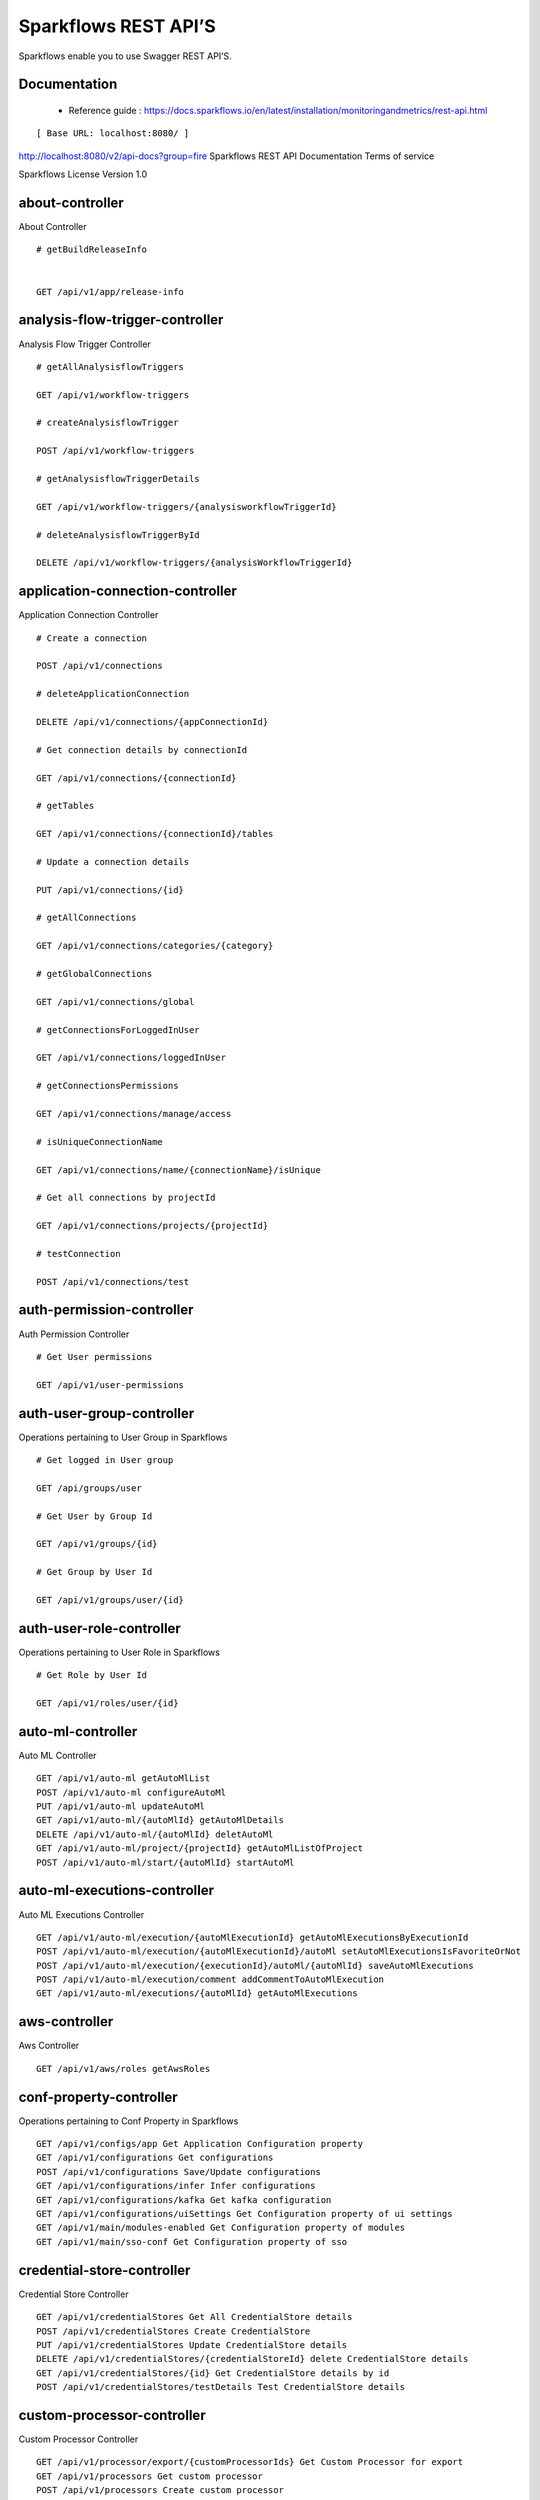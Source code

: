 
Sparkflows REST API’S
=========

Sparkflows enable you to use Swagger REST API’S.

Documentation
+++++

  - Reference guide : https://docs.sparkflows.io/en/latest/installation/monitoringandmetrics/rest-api.html


::

[ Base URL: localhost:8080/ ]
http://localhost:8080/v2/api-docs?group=fire
Sparkflows REST API Documentation
Terms of service


Sparkflows License Version 1.0

about-controller
++++++

About Controller

::
    
    # getBuildReleaseInfo
    
    
    GET /api/v1/app/release-info 
    
    
analysis-flow-trigger-controller
+++++++++

Analysis Flow Trigger Controller

::

    # getAllAnalysisflowTriggers
    
    GET /api/v1/workflow-triggers 
    
    # createAnalysisflowTrigger
    
    POST /api/v1/workflow-triggers 
    
    # getAnalysisflowTriggerDetails
    
    GET /api/v1/workflow-triggers/{analysisworkflowTriggerId} 
    
    # deleteAnalysisflowTriggerById
    
    DELETE /api/v1/workflow-triggers/{analysisWorkflowTriggerId} 
    

application-connection-controller
++++++++++++++++++++++++
Application Connection Controller

::
  
    # Create a connection
    
    POST /api/v1/connections 
    
    # deleteApplicationConnection
    
    DELETE /api/v1/connections/{appConnectionId} 
    
    # Get connection details by connectionId
    
    GET /api/v1/connections/{connectionId} 
    
    # getTables
    
    GET /api/v1/connections/{connectionId}/tables 
    
    # Update a connection details
    
    PUT /api/v1/connections/{id} 
    
    # getAllConnections
    
    GET /api/v1/connections/categories/{category} 
    
    # getGlobalConnections
    
    GET /api/v1/connections/global 
    
    # getConnectionsForLoggedInUser
    
    GET /api/v1/connections/loggedInUser 
    
    # getConnectionsPermissions
    
    GET /api/v1/connections/manage/access 
    
    # isUniqueConnectionName
    
    GET /api/v1/connections/name/{connectionName}/isUnique 
    
    # Get all connections by projectId
    
    GET /api/v1/connections/projects/{projectId} 
    
    # testConnection
    
    POST /api/v1/connections/test 
    
auth-permission-controller
++++++++++++++++++
Auth Permission Controller

::

    # Get User permissions
    
    GET /api/v1/user-permissions 
    
auth-user-group-controller
+++++++++++

Operations pertaining to User Group in Sparkflows
::

    # Get logged in User group
    
    GET /api/groups/user 
    
    # Get User by Group Id
    
    GET /api/v1/groups/{id} 
    
    # Get Group by User Id
    
    GET /api/v1/groups/user/{id} 
    
auth-user-role-controller
++++++++++++++

Operations pertaining to User Role in Sparkflows
::

    # Get Role by User Id
    
    GET /api/v1/roles/user/{id} 
    
auto-ml-controller
+++++++++++

Auto ML Controller
::

    GET /api/v1/auto-ml getAutoMlList
    POST /api/v1/auto-ml configureAutoMl
    PUT /api/v1/auto-ml updateAutoMl
    GET /api/v1/auto-ml/{autoMlId} getAutoMlDetails
    DELETE /api/v1/auto-ml/{autoMlId} deletAutoMl
    GET /api/v1/auto-ml/project/{projectId} getAutoMlListOfProject
    POST /api/v1/auto-ml/start/{autoMlId} startAutoMl

auto-ml-executions-controller
++++++++++++++++++

Auto ML Executions Controller
::

    GET /api/v1/auto-ml/execution/{autoMlExecutionId} getAutoMlExecutionsByExecutionId
    POST /api/v1/auto-ml/execution/{autoMlExecutionId}/autoMl setAutoMlExecutionsIsFavoriteOrNot
    POST /api/v1/auto-ml/execution/{executionId}/autoMl/{autoMlId} saveAutoMlExecutions
    POST /api/v1/auto-ml/execution/comment addCommentToAutoMlExecution
    GET /api/v1/auto-ml/executions/{autoMlId} getAutoMlExecutions
    
aws-controller
++++++++++++

Aws Controller
::

    GET /api/v1/aws/roles getAwsRoles
    
conf-property-controller
++++++++++++++++

Operations pertaining to Conf Property in Sparkflows
::

    GET /api/v1/configs/app Get Application Configuration property
    GET /api/v1/configurations Get configurations
    POST /api/v1/configurations Save/Update configurations
    GET /api/v1/configurations/infer Infer configurations
    GET /api/v1/configurations/kafka Get kafka configuration
    GET /api/v1/configurations/uiSettings Get Configuration property of ui settings
    GET /api/v1/main/modules-enabled Get Configuration property of modules
    GET /api/v1/main/sso-conf Get Configuration property of sso

credential-store-controller
+++++++++++++

Credential Store Controller
::

    GET /api/v1/credentialStores Get All CredentialStore details
    POST /api/v1/credentialStores Create CredentialStore
    PUT /api/v1/credentialStores Update CredentialStore details
    DELETE /api/v1/credentialStores/{credentialStoreId} delete CredentialStore details
    GET /api/v1/credentialStores/{id} Get CredentialStore details by id
    POST /api/v1/credentialStores/testDetails Test CredentialStore details

custom-processor-controller
++++++++++

Custom Processor Controller
::

    GET /api/v1/processor/export/{customProcessorIds} Get Custom Processor for export
    GET /api/v1/processors Get custom processor
    POST /api/v1/processors Create custom processor
    GET /api/v1/processors/{customProcessorId} Get custom processor by id
    DELETE /api/v1/processors/{customProcessorId} deleteCustomProcessor
    POST /api/v1/processors/datasets/{datasetId} Test custom processor
    POST /api/v1/processors/import Import custom processor
    GET  /api/v1/processors/names getCustomProcessorByName

dashboard-controller
+++++++++++

Operations pertaining to Dashboards in Sparkflows
::

    GET /api/v1/dashboards Get all the dashborads
    POST /api/v1/dashboards Create dashboard
    PUT /api/v1/dashboards/{dashboardId} update dashboard
    DELETE /api/v1/dashboards/{dashboardId} Delete dashboard
    GET /api/v1/dashboards/{id} Get dashboard by Id
    GET /api/v1/dashboards/all Get all Dashboards
    GET /api/v1/dashboards/categories getAllDashboardCategories
    GET /api/v1/dashboards/results Get dashboard results
    
data-quality-controller
++++++++

Data Quality Controller
::

    DELETE /api/v1/dataQuality Delete Data Quality Records by dataQuality ids
    GET /api/v1/dataQuality/summary Api for data-quality summary
    POST /api/v1/summaryWorkflow/{projectId}/{datasetUuid} Create summary workflow
    GET /api/vi/data-quality/validation/{dataQualityUuid} api for get data validation by dataQualityUuid
    GET /api/vi/dataQuality api for get all data quality
    GET /api/vi/dataQuality/{dataQualityUuid} api for get data quality by dataQualityUuid
    GET /api/vi/dataQuality/counts api for getting the data quality record counts
    POST /api/vi/executeSummaryWorkflow/{projectId}/{datasetUuid} Api for creating and executing dataset summary workflow

data-set-controller
++++++++

Operations pertaining to Datasets in Sparkflows
::

    GET /api/v1/datasets Get all datasets
    POST /api/v1/datasets Create Dataset
    DELETE /api/v1/datasets Delete Dataset
    GET /api/v1/datasets/{datasetId} Get Dataset by Id
    POST /api/v1/datasets/{datasetId}/{datasetName}/clone clone the dataset
    GET /api/v1/datasets/categories getAllDatasetCategories
    GET /api/v1/datasets/count Get Dataset Count
    GET /api/v1/datasets/hive/sample-data Get sample data from given DB and Table
    GET /api/v1/datasets/latest Get Latest Five Datasets
    GET /api/v1/datasets/list/export Get Datasets for export
    GET /api/v1/datasets/projects/{projectId} Get Datasets by project Id
    GET /api/v1/datasets/read-options Get Read Options of Datasets
    POST /api/v1/datasets/sample-data Returns sample data
    POST /api/v1/datasets/schema Returns schema of the files in the given path using the given delimiter
    GET /api/v1/datasets/users Get user owned and shared datasets

databricks-controller
+++++++

Databricks Controller
::

    GET /api/v1/databricks/clusters getClusterInfo
    GET /api/v1/databricks/clusters/restart restartDatabricksClusters
    POST /api/v1/databricks/command executeDatabricksDDLCommand
    GET /api/v1/databricks/database/{dbName}/table/{table} getTableColumnsInfo
    GET /api/v1/databricks/database/{dbName}/tables getAllDatabases
    GET /api/v1/databricks/database/{dbName}/tables/{tableName}/sample-data getSampleData
    GET /api/v1/databricks/database/list getAllDatabases
    GET /api/v1/databricks/jobs/runs getRunDetailsByRunId
    GET /api/v1/databricks/notebooks/jobs getDatabricksNotebooksJob
    POST /api/v1/databricks/notebooks/jobs/execute executeDatabricksNotebooksJob
    GET /api/v1/databricks/query/history getQueryHistoryOfLoggedInUser
    GET /api/v1/dbfs getDatabricksFileSystem
    DELETE /api/v1/dbfs/delete Delete DBFS files via It's Paths
    GET /api/v1/dbfs/directory getDatabricksFileSystemInDir
    GET /api/v1/dbfs/fileContent getDbfsFileContent
    GET /api/v1/dbfs/files/download download dbfs file
    POST /api/v1/dbfs/files/upload uploadDbfsFile
    POST /api/v1/dbfs/mkdir createDbfsDir
    POST /api/v1/dbfs/renameOrMove/file moveOrRenameFile
 
dataset-hierarchy-controller 
++++++++++

Dataset Hierarchy Controller
::

    POST /api/v1/hierarchy createDatasetHierarchy
    PUT /api/v1/hierarchy updateDatasetHierarchy
    DELETE /api/v1/hierarchy/{datasetHierarchyId} deleteDatasetHierarchy
    GET /api/v1/hierarchy/datasets/{datasetUuid} getDatasetHierarchy

datasource-controller
++++++++++++

Datasource Controller
::

    GET /api/v1/datasource/metrics getDatasourceConnectionPoolInfo

diagnostics-controller
++++++++++++++

Diagnostics Controller
::
 
    GET /api/v1/getDiagnostics Get all diagnostics

event-controller
++++++++++

Event Controller
::

    DELETE /api/v1/events/{days} deleteEventsByDays
    GET /api/v1/events/project getProjectEvents
    GET /api/v1/events/search listAllEvents
    GET /api/v1/operations/events/total getTotalEventCountByAllUsers
    GET /api/vi/events/counts api for getting the Event record counts

fire-access-token-controller
+++++++++

Fire Access Token Controller
::

    GET /api/v1/tokens getFireAccessTokens
    POST /api/v1/tokens generateToken
    GET /api/v1/tokens/{id} getFireAccessTokenDetails
    DELETE /api/v1/tokens/{id} deleteFireAccessTokenById

git-integration-controller
++++++++

Git Integration Controller
::

    POST /api/v1/git/branch/create createBranch
    GET /api/v1/git/branches getBranchList
    GET /api/v1/git/clone cloneFromGit
    GET /api/v1/git/credentials getCredentials
    POST /api/v1/git/credentials Update Git Credentials
    POST /api/v1/git/link linkProject
    GET /api/v1/git/linkedProjects linkedProjects
    GET /api/v1/git/projectList getProjectListInGit
    POST /api/v1/git/projects/unlink unLinkProjects
    POST /api/v1/git/push/project/{projectId} pushProjectToGit
    POST /api/v1/git/push/workflow pushWorkflowToGit
    POST /api/v1/git/push/workflows pushWorkflowsToGit
    POST /api/v1/git/push/workflowVersion pushWorkflowVersionToGit
    GET /api/v1/git/workflow/headCommitAndLatest/{workflowId} headCommitAndlatestchangesOfWorkflowJson
    GET /api/v1/git/workflow/status/{projectId} getUncheckedWorkflowList

glue-controller
+++++++++++

Glue Controller
::

    GET /api/v1/glue/connections/{connectionId}/jobs/{jobName} getJobDetails
    GET /api/v1/glue/jobs/run/{jobName} getJobRun
    
group-admin-controller
++++++++

Operations pertaining to Group in Sparkflows
::

    GET /api/groups/{groupId} Get Group by Id
    GET /api/v1/groups Get all Groups
    POST /api/v1/groups Create Group
    DELETE /api/v1/groups/{groupId} Delete Group

hdfs-controller
+++++++

Operations pertaining to HDFS in Sparkflows
::

    GET /api/v1/hdfs Returns list of all the files on hdfs in the users home directory
    GET /api/v1/hdfs/configurations Get HDFS Configurations
    POST /api/v1/hdfs/dir/create Create HDFS directory
    GET /api/v1/hdfs/dir/files Returns list of files in HDFS in the specified directory for download from folder
    GET /api/v1/hdfs/dir/open Returns list of files in HDFS in the specified directory
    GET /api/v1/hdfs/files Returns list of all the files on hdfs in the users home directory in sorted order
    DELETE /api/v1/hdfs/files/delete Delete HDFS files via It's Paths
    GET /api/v1/hdfs/files/download download hdfs file
    GET /api/v1/hdfs/files/move Move HDFS File
    POST /api/v1/hdfs/files/moves Move HDFS File
    GET /api/v1/hdfs/files/open Accepts HDFS file path and returns first X bytes of content
    GET /api/v1/hdfs/files/permissions/change Change file permissions of HDFS File
    GET /api/v1/hdfs/files/rename Rename HDFS File
    POST /api/v1/hdfs/files/upload Uploads file
    GET /api/v1/hdfs/user/home-dir Returns path of user's home directory

help-controller
++++++

Help Controller
::

    GET /api/v1/helps/{contentType} getHelpContent

hive-controller
+++++++++

Operations pertaining to Hive in Sparkflows
::

    POST /api/v1/hive/command/execute Execute HIVE Command
    GET /api/v1/hive/databases Get all Hive Databases
    GET /api/v1/hive/tables Get all Hive Tables for given db

icon-controller
++++

Icon Controller
::

    GET /api/v1/icons getIcons
    
interactive-dashboard-controller
++++++

Operations pertaining to Interactive Dashboards
::

    GET /api/v1/i-dashboards Get all the interactive dashboards
    POST /api/v1/i-dashboards Create interactive dashboard
    PUT /api/v1/i-dashboards/{dashboardId} Update interactive dashboard
    DELETE /api/v1/i-dashboards/{dashboardId} Delete interactive dashboard
    GET /api/v1/i-dashboards/{id} Get interactive dashboard by Id
    POST /api/v1/i-dashboards/chart-data Get Chart Data
    GET /api/v1/i-dashboards/datasets Get all the Interactive Datasets
    GET /api/v1/i-dashboards/datasets/uuid/{uuid} Get Interactive Dataset by uuid
    POST /api/v1/i-dashboards/filter Filter Request
    PUT /api/v1/i-dashboardsarranged/{dashboardId} Update interactive dashboard
    POST /api/v2/i-dashboards Create or update interactive dashboards
    PUT /api/v2/i-dashboards Create or update interactive dashboards
    GET /api/v2/i-dashboards/{dashboardId} getArrangedInteractiveDashobardDetails
    DELETE /api/v2/i-dashboards/{dashboardId} deleteInteractiveDashobard
    GET /api/v2/i-dashboards/projects/{projectId} getArrangedInteractiveDashobards

ldap-config-controller
+++++++++

Ldap Config Controller
::

    GET /api/ldapConfigurations Api To Get the Ldap Configuration
    POST /api/testLdapConnection Api To Test the Ldap Connection
    PUT /api/updateLdapConfigurations Api To Update the Ldap configurations

logs-controller
++++++

Logs Controller
::

    GET /api/fireLogs View logs of fire
    GET /api/fireServer/exceptions/logs View logs of fire server
    GET /api/fireServerLogs View logs of fire server
    GET /api/pysparkLogs View pyspark server log
    GET /api/search/logs/{logName}/{searchString} Search logs

main-controller
+++++++++++

Operations pertaining to Main Ctrl in Sparkflows
::

    GET /api/v1/main/about Get Sparkflows details
    GET /api/v1/main/databricks-enabled/{name} Get Configuration property of databricks by Name

metrics-controller
++++

Metrics Controller
::

    GET /api/v1/metrics/summary/{analysisFlowId} Gets the workflow metrics summary. It includes all users' workflow executions
    GET /api/v1/metrics/summary/{analysisFlowId}/time/{timeFilter} Gets the workflow executions summary by time/date filter. It includes all users' workflow executions
    GET /api/v1/workflow/metrics/{workflowExecutionId} Get job execution metrics for the given workflow execution id
    GET /api/v1/workflow/metrics/getAllMetricsOfEachWorkflow/{workflowId} Get all execution metrics for the given workflow id

model-controller
++++++++++

Model Controller
::

    DELETE /api/v1/mlmodel/delete/{analysisFlowId} Delete output model of job executions by workflow id
    GET /api/v1/mlmodel/getFeatureImportanceByModelUuid/{modelUuid} Get feature importance by model uuid
    GET /api/v1/mlmodel/getMlDetailByModelUuid/{modelUuid} Get model detail by model uuid
    GET /api/v1/mlmodel/getMLModelFeatures/{modelUuid} Get the features of given model uuid
    GET /api/v1/mlmodel/getTestMetricsByModelUuid/{modelUuid} Get test metrics from output model evaluation by model uuid
    GET /api/v1/mlmodel/getTrainMetricsByModelUuid/{modelUuid} Get train metrics by model uuid
    GET /api/v1/mlmodel/model_Summary_analysisflow/{analysisFlowId} Get output model summary by analysisFlowId
    GET /api/v1/mlmodel/model_Summary_analysisflow/{analysisFlowId}/time/{timeFilter} Get output model summary by time/date filter
    GET /api/v1/mlmodel/model_Summary/{modelUuid} Get output model summary by model uuid
    GET /api/v1/mlmodel/outputModel Get all output model
    GET /api/v1/mlmodel/outputModel/{analysisflowExecutionId} Get output model of job executions
    GET /api/v1/mlmodel/outputModel/{modelId}/download/{fileType} zipDownload
    GET /api/v1/mlmodel/outputModelByAnalysisFlowId/{analysisFlowId} Get all output model of job executions by workflow id
    GET /api/v1/mlmodel/outputModelByApplicationId/{applicationId} Get output model of job executions by application id
    GET /api/v1/mlmodel/outputModelByModelUuid/{modelUuid} Get output model by model uuid
    GET /api/v1/mlmodel/OutputModelEvaluationByModelUuid/{modelUuid} Get output model evaluation by model uuid
    GET /api/v1/mlmodel/OutputModels Get output model list
    GET /api/v1/mlmodel/OutputModels/fileInfo getFileInfo
    GET /api/v1/mlmodel/OutputModelsById/{modelId} Get output model list by id
    GET /api/v1/mlmodel/summary Gets the model executions summary
    POST /api/v1/mlmodel/updateModel/{modelId} Update model

node-controller
++++++++++++++++

Operations pertaining to processors in Sparkflows
::

    GET /api/v1/node-rules Returns list of node rules
    GET /api/v1/nodes Gets list of available processors by engine or leave it blank for all processors.
    GET /api/v1/nodes/count Get Node Count
    GET /api/v1/nodes/names/{name} Return processor details by name
    GET /api/v2/nodes Gets list of available processors by engine or leave it blank for all processors.

operations-controller
++++++++++

Operations Controller
::
    
    DELETE /api/v1/operations/workflows/deleteAllExecutions deleteAllExecutions
    DELETE /api/v1/operations/workflows/executions delete older workflow executions and its results.
    GET /api/v1/operations/workflows/executions/count Get Workflow execution counts
    GET /api/v1/operations/workflows/executions/count/days/{days} getTotalWorkflowExecutionCountByOlderDays
    GET /api/v1/operations/workflows/executions/results/count Get workflow execution results count
    GET /api/v1/operations/workflows/executions/total getTotalWorkflowExecutionCountByAllUsers

pipeline-controller
+++++++++++
Operations pertaining to Pipeline in Fire
::

    GET /api/retrievePipelineVersions Retrieve the pipeline versions
    POST /api/v1/pipelines/import importPipeline

pipeline-execute-controller
++++++++++

Pipeline Execute Controller
::

    GET /api/executePipeline Execute the pipeline
    GET /api/v1/pipeline/executions/project/{projectId} getPipelineExecutionListByProjectId
    GET /api/v1/pipelines/execution/{pipelineExecutionId} getPipelineExecutionDetailsById
    DELETE /api/v1/pipelines/execution/{pipelineExecutionId} deletePipelineExecutionById
    GET /api/v1/pipelines/execution/{pipelineExecutionId}/airflow/refreshStatus refreshStatusByAirflow
    GET /api/v1/pipelines/execution/{pipelineExecutionId}/refreshStatus refreshPipelineStatus
    GET /api/v1/pipelines/execution/logs getLogs
    GET /api/v1/pipelines/execution/task getTaskDetails

pipeline-node-controller
+++++++++++++

Pipeline Node Controller
::

    GET /api/v1/pipelines/nodes getAllPipelineNodes
    GET /api/v1/pipelines/nodes/{name} getPipelineNodeByName

pipeline-scheduler-controller
++++++++++++

Pipeline Scheduler Controller
::

    POST /api/v1/pipeline-schedules Schedule new pipeline
    PUT /api/v1/pipeline-schedules Update Scheduled pipeline
    GET /api/v1/pipeline-schedules/{pipelineScheduleId} getPipelineScheduleDetails
    DELETE /api/v1/pipeline-schedules/{pipelineScheduleId} Delete scheduled pipeline
    GET /api/v1/pipeline-schedules/list/{pipelineId} Get pipeline Schedules list by pipeline id

project-controller
++++++++++

Project Controller
::

    GET /api/v1/apps/example-datasets-and-workflows/reload Reload Example datasets and workflows of Applications
    GET /api/v1/apps/existing/sampleProject Get Available Sample Projects
    DELETE /api/v1/apps/sampleProject Delete Existing Sample Projects
    GET /api/v1/project/info Get id and name detail of logged in user projects
    GET /api/v1/project/isOwner/{projectId} isProjectOwner
    GET /api/v1/projects getAllUserProjects
    POST /api/v1/projects createProject
    GET /api/v1/projects/{projectId} Get project details by project id
    PUT /api/v1/projects/{projectId} updateProject
    DELETE /api/v1/projects/{projectId} deleteProject
    POST /api/v1/projects/{projectId}/generateUuid Generate uuid of project
    PUT /api/v1/projects/{projectId}/tags updateProjectTag
    GET /api/v1/projects/connections/{connectionId} Get all projects by connectionId
    GET /api/v1/projects/count applicationsCount
    POST /api/v1/projects/generateUuid Generate uuid of project by project name
    POST /api/v1/projects/import importProjects
    POST /api/v1/projects/importFromGit importProjectsFromGit
    POST /api/v1/projects/multiple/import import multiple project
    GET /api/v1/projects/name/{projectName} Get project details by project name
    GET /api/v1/projects/users/logged-in Get projects of logged in user (user's own and shared with him) projects
    GET /api/v1/projects/uuidExists does same uuid exists in any project
    GET /api/v1/reload/selected/sampleProject/{selectedProjectId} Reload Selected Sample Projects

project-discussion-controller
++++++++

Project Discussion Controller
::

    GET /api/v1/getProjectDiscussions/{projectId} Get All Project Discussions By ProjectId
    POST /api/v1/projectDiscussion Create Discussion For Project
    DELETE /api/v1/projectDiscussion/{discussionId} Delete discussion from Project

project-overview-controller
++++++++++++

Project Overview Controller
::

    GET /api/v1/projectOverview/counts/{projectId} getProjectElementInfo

project-permission-controller
+++++++++

Project Permission Controller
::

    GET /api/v1/groups/projects/{projectId} getGroupByprojectId
    POST /api/v1/project-permissions saveShareProjectInfo
    GET /api/v1/project-permissions/{projectPermissionId} Get project-permission details by id
    DELETE /api/v1/project-permissions/{projectPermissionId} deleteProjectPermission
    GET /api/v1/project-permissions/projects/{projectId} Get project permissions by projectId
    GET /api/v1/project-permissions/projects/{projectId}/groups/{groupId} getProjectPerByProjectIdAndGroupId

properties-controller
+++++++

Properties Controller
::

    GET /api/v1/user/swagger/enabled getSwaggerStatus
    POST /api/v1/user/swagger/status/{enableSwagger} setSwaggerStatus

recommendation-controller
++++++++++

Recommendation Controller
::

    GET /api/v1/recommendations/nodes Gets recommended node mapping list
    GET /api/v1/recommendations/nodes/refresh Refresh node mapping list

role-admin-controller
++++++++++

Operations pertaining to Role in Sparkflows
::

    GET /api/v1/permissions Get all Permissions
    GET /api/v1/role-permissions/roles/{id} Get Role Permissions by Role Id
    GET /api/v1/role-permissons/roles/{id} Get Role Permissions by Role Id
    GET /api/v1/roles Get user Roles
    POST /api/v1/roles Create Role
    GET /api/v1/roles/{id} Get Role Name by Id
    DELETE /api/v1/roles/{id} Delete Role by Role Name

run-time-statistics-controller
+++++++++++++++++++

Run Time Statistics Controller
::

    GET /api/v1/runTimeStatistics Get Run time statistics

s-3-controller
++++++++

Operations pertaining to S3 bucket in Sparkflows
::

    GET /api/v1/aws-s3/directory/create Create directory in s3
    DELETE /api/v1/aws-s3/file Delete file from s3
    GET /api/v1/aws-s3/file/rename Rename folder/file of s3
    DELETE /api/v1/aws-s3/folder Delete folder from s3
    GET /api/v1/aws/home-dir Returns value of aws home directory
    GET /api/v1/s3-buckets/aws-config-available return true or false to make it sure that aws s3 is configured at aws cli level
    GET /api/v1/s3-buckets/configs Returns list of buckets in S3 by reading access key and secret key from configuration
    GET /api/v1/s3-buckets/fileContent Returns content of a file of s3
    GET /api/v1/s3-buckets/name/{bucketName} Returns list of files in S3 bucket directory
    POST /api/v1/s3-buckets/uploadFile Upload file to s3

search-controller
++++++++

Controller for searching workflows, datasets and dashboard by name
::

    GET /api/v1/search/{searchType}/{searchItem} Search workflows, dataset and dashboard by name.

snowflake-controller
+++++++++

Snowflake Controller
::

    POST /api/v1/snowflake/command executeSnowflakeDDLCommand
    GET /api/v1/snowflake/database/{dbName}/table/{table} getTableColumnsInfo
    GET /api/v1/snowflake/database/{dbName}/tables getDatabaseTables
    GET /api/v1/snowflake/database/{dbName}/tables/{tableName}/sample-data getSampleData
    GET /api/v1/snowflake/database/list get snowflake database list
    GET /api/v1/snowflake/schema/{dbName}/list getAllSchema
    GET /api/v1/snowflake/warehouse/list getAllWarehouse

user-admin-controller
+++++++++++

Operations pertaining to Admin in Sparkflows
::

    GET /api/users/ldap/{username} Add LDAP user
    GET /api/v1/configurations/ldap/enable Get LDAP configuration
    PUT /api/v1/user/currentConnection/{connectionId} set the user current connection
    PUT /api/v1/user/currentProject/{projectId} set the user current project
    GET /api/v1/user/isAdmin/isSuperuser Check user is admin/ superuser
    GET /api/v1/users Get list of Users
    POST /api/v1/users Create User
    PUT /api/v1/users Update User
    GET /api/v1/users/{id} Get user by user Id
    DELETE /api/v1/users/{id} Delete User by user id
    GET /api/v1/users/{name}/validate Validates user Name
    GET /api/v1/users/basicInfo Get list of Users
    GET /api/v1/users/configurations Get Configurations
    GET /api/v1/users/password/change change password
    POST /api/v1/users/password/verify verifies password
    PUT /api/v1/users/profile update user basic profile (firstName, LastName, and email only
    GET /api/v1/users/UsageStatistics Get Usage Statistics
    GET /api/v1/users/user-info Get current logged-In User

web-app-controller
++++++++

Web App Controller
::

    GET /api/v1/webApps getWebApps
    POST /api/v1/webApps createWebApp
    PUT /api/v1/webApps updateWebApp
    POST /api/v1/webApps/{uuid}/userInputs saveInput 
    GET /api/v1/webApps/{webAppId} getWebAppDetails
    PUT /api/v1/webApps/{webAppId} changeWebAppStatus
    DELETE /api/v1/webApps/{webAppId} deleteWebApp
    GET /api/v1/webApps/{webAppId}/by/condition getWebAppDetailsByCondition
    POST /api/v1/webApps/{webAppId}/generateUuid Generate uuid of app
    POST /api/v1/webApps/{webAppId}/nextStage getNextStage
    POST /api/v1/webApps/{webAppId}/saveUuid Save uuid of app
    GET /api/v1/webApps/{webAppId}/stage getWebAppStageDetails
    POST /api/v1/webApps/{webAppId}/stage addWebAppStage
    DELETE /api/v1/webApps/{webAppId}/stage/{stageId} deleteWebAppStage
    POST /api/v1/webApps/{webAppId}/stage/details addWebAppStageDetails 
    POST /api/v1/webApps/browseFile/uuidExists Webapp exists with uuid present in browse json file
    POST /api/v1/webApps/dbfs/upload/file uploadFile
    GET /api/v1/webApps/execution/{executionId} getWebappExecutionById
    POST /api/v1/webApps/import Import analytic app
    GET /api/v1/webApps/polls/{uuid}/userInputs pollUserInput
    DELETE /api/v1/webApps/project/{projectId} deleteAllWebappsByProjectId
    POST /api/v1/webApps/showHideApps show hide apps
    PUT /api/v1/webApps/stage updateStage
    POST /api/v1/webApps/updateWfParameters/{wfId} updateWfParameters
    POST /api/v1/webApps/upgrade Upgrade analytic app
    GET /api/v1/webApps/uuidExists does same uuid of app exists in project

web-app-version-controller
++++++++++

Web App Version Controller
::

    GET /api/v1/webappVersions/{webVersionId} getWebAppDetailsByWebVersionId
    GET /api/v1/webappVersions/webApps/{webAppId} getWebAppVersionsByWebAppId

wizard-controller
++++++++++++

Operations pertaining to wizard in Fire
::

    GET /api/v1/wizards/actions Returns actions
    POST /api/v1/wizards/convert-workflow Convert WizardWorkflow to Workflow
    GET /api/v1/wizards/queries Returns queries
    GET /api/v1/wizards/sections Returns sections
    POST /api/v1/wizards/workflow/create Create Workflow from workflow-wizard

workflow-controller
++++++++++++

Operations allow interacting with workflows in Sparkflows
::

    GET /api/v1/apps/example-datasets-and-workflows/load load Example datasets and workflows of Applications
    GET /api/v1/getAllCleaningWorkflows/{datasetUuid} Get all cleaning workflows
    GET /api/v1/ibm-file writes all the workflows to IBM file
    POST /api/v1/nodes/{nodeId}/schema/input Retrieve schema of a node
    POST /api/v1/nodes/{nodeId}/schema/output retrieve output schema of a node
    DELETE /api/v1/workflow/trash Move selected workflow to trash
    DELETE /api/v1/workflow/trash/{workflowId} Move workflow to trash
    GET /api/v1/workflows Get all the workflows for a given project in desc order with detailed information'
    POST /api/v1/workflows create a workflow
    PUT /api/v1/workflows update a workflow
    GET /api/v1/workflows/{id} Get workflow details by id
    DELETE /api/v1/workflows/{workflowId} delete the workflow
    POST /api/v1/workflows/{workflowId}/{workflowName}/clone clone the workflow
    GET /api/v1/workflows/{workflowId}/copy Api for copying the workflow
    GET /api/v1/workflows/{workflowId}/lock lock the workflow
    GET /api/v1/workflows/{workflowId}/unlock Unlock the workflow
    PUT /api/v1/workflows/{workflowId}/uuid/{uuid} updateUuid
    GET /api/v1/workflows/all Get all workflows
    POST /api/v1/workflows/beautify Beautify workflow
    GET /api/v1/workflows/count Get Workflow Count
    GET /api/v1/workflows/dashboard Get all the workflows of a project in desc order with basic information'
    DELETE /api/v1/workflows/emptyTrash empty wfs from trash
    GET /api/v1/workflows/execution-enable Get the value of execute enabled value of Configurations
    GET /api/v1/workflows/export/{id} Get workflow content to export
    POST /api/v1/workflows/generatePysparkCode Generate Pyspark Code
    GET /api/v1/workflows/latest Get Latest WorkFlows
    GET /api/v1/workflows/list/export Get Workflows for export
    GET /api/v1/workflows/name/{name} Get workflow by Name
    POST /api/v1/workflows/nodes/{nodeId}/execute Execute workflow's node
    GET /api/v1/workflows/nodes/state/inconsistent Return the list of nodes that are in an inconsistent state - mainly with regard to schema
    PUT /api/v1/workflows/restore Restore selected trashed wfs'
    PUT /api/v1/workflows/restore/{workflowId} Restore trashed wfs'
    GET /api/v1/workflows/trashed Get trashed workflows for a given project in desc order with detailed information'
    GET /api/v1/workflows/users/logged-in Get workflows owned and shared with logged-in user
    GET /api/v1/workflows/uuid/{uuid} Get workflow by uuid
    POST /api/v1/workflows/validateCode Api for syntax checking of pyspark code
    GET /api/v1/workflows/versions Retrieve the workflow versions
    GET /api/v1/workflows/wfName/{id} Get workflow name by id
    GET /api/v1/workflows/workflowExecutions/{jobId} Get workflow using jobId

workflow-execute-controller
++++++++++++

Operations allow execution with workflows
::

    GET /api/v1/execute/access/{workflowId} checkWorkflowExecuteAccessForWebApp
    POST /api/v1/lib-jars Returns the list of jar files under the fire-user-lib directory
    GET /api/v1/spark-configs Returns the Spark Configuration for the username
    POST /api/v1/spark-job/messages Consume the message sent from YarnRestWorkflowContext
    POST /api/v1/workflow-execution/{workflowExecutionId}/kill Kills the execution of workflow
    POST /api/v1/workflow-execution/{workflowExecutionId}/stop Stops the execution of workflow
    POST /api/v1/workflow-executions/kill Kills the execution of workflow
    POST /api/v1/workflow-executions/stop Stops workflow executions
    POST /api/v1/workflow/execute Executes the workflow
    
workflow-executions-controller
+++++++++++

Workflow Executions Controller
::

    GET /api/v1/cleaning-workflow-execution/{datasetUuid} Get all Cleaning Workflow Execution
    GET /api/v1/last/workflow-execution/{workflowId} Get last execution of workflow
    GET /api/v1/refreshTop10DatabricksJobStaus Refresh top 10 databricks executions status
    GET /api/v1/summary-workflow-execution/{datasetUuid} Get all Summary Workflow Execution
    GET /api/v1/update-status-workflow-execution/{wfeId} Update status of Workflow Execution
    GET /api/v1/workflow-executions Gets the workflow executions - Status - 0: RUNNING, 1 : STOPPED, 2 : COMPLETED, 3 : FAILED, 4: STARTING, 5: STOP, 6: KILLED, 7: STOPPING, 8: TIMEOUT, 9: PENDING, 10: SKIPPED
    DELETE /api/v1/workflow-executions Delete Selected Workflow Executions
    GET /api/v1/workflow-executions/{parentExecutionId} Get the nested workflow execution list
    GET /api/v1/workflow-executions/{workflowExecutionId}/logs/view View logs for the workflow execution
    GET /api/v1/workflow-executions/{workflowExecutionId}/status Get status by Workflow Execution Id
    DELETE /api/v1/workflow-executions/application/{applicationId}/days/{days} Delete older Workflow Executions of application
    GET /api/v1/workflow-executions/application/count Get Aplications' Workflow Execution count - Status - 0: RUNNING, 1 : STOPPED, 2 : COMPLETED, 3 : FAILED, 4: STARTING, 5: STOP, 6: KILLED
    GET /api/v1/workflow-executions/applications/{applicationId}/environments Get Workflow environment list
    GET /api/v1/workflow-executions/applications/{applicationId}/jobs/{jobId} Get Job details
    GET /api/v1/workflow-executions/applications/{applicationId}/stages Get Workflow execution stage list
    GET /api/v1/workflow-executions/applications/{applicationId}/stages/jobs/{jobId} Get Workflow execution stage details
    GET /api/v1/workflow-executions/count Get Workflow Execution count - Status - 0: RUNNING, 1 : STOPPED, 2 : COMPLETED, 3 : FAILED, 4: STARTING, 5: STOP, 6: KILLED
    DELETE /api/v1/workflow-executions/days/{days} Delete Workflow Executions by days
    GET /api/v1/workflow-executions/executors/applications/{applicationId} Get Workflow executer list
    GET /api/v1/workflow-executions/jobs/applications/{applicationId} Get Workflow execution job list
    GET /api/v1/workflow-executions/latest Gets latest five workflow executions
    GET /api/v1/workflow-executions/projects/{projectId} Gets latest five workflow executions of a project
    GET /api/v1/workflow-executions/status/{status} Gets the status of Workflow Execution
    GET /api/v1/workflow-executions/summary Gets the workflow executions summary. It includes all users' workflow executions
    GET /api/v1/workflow-executions/summary/all API to get summary by date, status and duration
    GET /api/v1/workflow-executions/summary/date API to get execution summary by date
    GET /api/v1/workflow-executions/tasks/count Get Executed Task Count
    POST /api/v1/workflow-executions/update-status Update status of selected Workflow Executions
    GET /api/v1/workflow-executions/workflows/{workflowId} Lists the workflow executions for a given workflow
    GET /api/v1/workflowExecution/{workflowExecutionId} Get Workflow Execution by workflowExecutionId
    GET /api/v1/worklow-executions/applications/{applicationId}/workflow-sqls Get Workflow sql list

workflow-executions-result-controller
++++++++++++++

Operations allow accessing workflow execution results in Sparkflows
::

    GET /api/v1/execution-results/workflow-executions/{analysisFlowExecutionId}/resultType/{type} View the workflow execution result
    GET /api/v1/execution-results/workflows/{workflowId}/nodes/{nodeId}/latest View the latest execution result of workflow

workflow-scheduler-controller
++++++++

Analysis Flow Scheduler in Sparkflows
::

    POST /api/v1/workflow-schedules Schedule new Workflow
    GET /api/v1/workflow-schedules-list/{workflowId} Get workflow Schedules list by workflow id
    DELETE /api/v1/workflow-schedules/{id} Delete scheduled Workflow
    GET /api/v1/workflow-schedules/{workflow-scheduleId} getWorklowScheduleDetails
    GET /api/v1/workflow-schedules/projects/{projectId}/workflows/{workflowId} Get list of all Workflows Scheduled respect to project

yarn-controller
++++++++++++

Yarn Controller
::

    GET /api/v1/viewYarnApplication/{applicationId} View YARN application
    GET /api/v1/yarn/applicationList Get YARN Jobs


